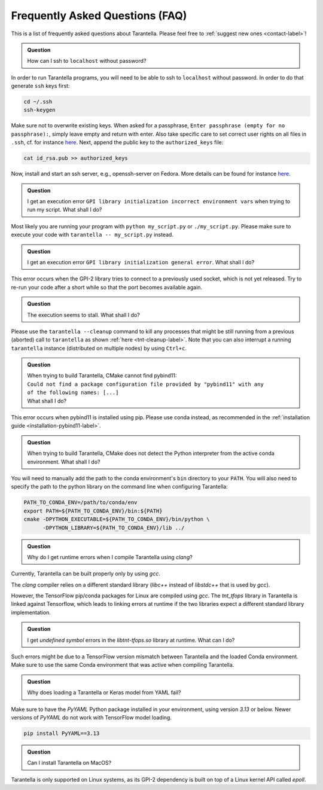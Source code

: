 .. _faq-label:

Frequently Asked Questions (FAQ)
================================

This is a list of frequently asked questions about Tarantella.
Please feel free to :ref:`suggest new ones <contact-label>`!

.. admonition:: Question

   How can I ssh to ``localhost`` without password?

In order to run Tarantella programs, you will need to be able to ssh to ``localhost`` without password.
In order to do that generate ``ssh`` keys first:

.. code-block:: bash

   cd ~/.ssh
   ssh-keygen

Make sure not to overwrite existing keys.
When asked for a passphrase, ``Enter passphrase (empty for no passphrase):``, simply leave empty
and return with enter.
Also take specific care to set correct user rights on all files in ``.ssh``,
cf. for instance `here <https://superuser.com/questions/215504/permissions-on-private-key-in-ssh-folder>`__.
Next, append the public key to the ``authorized_keys`` file:

.. code-block:: bash

   cat id_rsa.pub >> authorized_keys

Now, install and start an ssh server, e.g., openssh-server on Fedora.
More details can be found for instance
`here <https://linuxconfig.org/how-to-install-start-and-connect-to-ssh-server-on-fedora-linux>`__.

.. admonition:: Question

   I get an execution error ``GPI library initialization incorrect environment vars`` when
   trying to run my script. What shall I do?

Most likely you are running your program with ``python my_script.py`` or ``./my_script.py``.
Please make sure to execute your code with ``tarantella -- my_script.py`` instead.

.. admonition:: Question

   I get an execution error ``GPI library initialization general error``. What shall I do?

This error occurs when the GPI-2 library tries to connect to a previously used socket, which is not yet released.
Try to re-run your code after a short while so that the port becomes available again.

.. admonition:: Question

   The execution seems to stall. What shall I do?

Please use the ``tarantella --cleanup`` command to kill any processes that
might be still running from a previous (aborted) call to ``tarantella`` as shown
:ref:`here <tnt-cleanup-label>`.
Note that you can also interrupt a running ``tarantella`` instance (distributed on multiple nodes)
by using ``Ctrl+c``.

.. admonition:: Question

   | When trying to build Tarantella, CMake cannot find pybind11:
   | ``Could not find a package configuration file provided by "pybind11" with any``
   | ``of the following names: [...]``
   | What shall I do?

This error occurs when pybind11 is installed using pip.
Please use conda instead, as recommended in the :ref:`installation guide <installation-pybind11-label>`.

.. admonition:: Question

   When trying to build Tarantella, CMake does not detect the Python interpreter from the
   active conda environment. What shall I do?

You will need to manually add the path to the conda environment's ``bin`` directory to your ``PATH``.
You will also need to specify the path to the python library on the command line when configuring Tarantella:

.. code-block:: bash

   PATH_TO_CONDA_ENV=/path/to/conda/env
   export PATH=${PATH_TO_CONDA_ENV}/bin:${PATH}
   cmake -DPYTHON_EXECUTABLE=${PATH_TO_CONDA_ENV}/bin/python \
         -DPYTHON_LIBRARY=${PATH_TO_CONDA_ENV}/lib ../

.. admonition:: Question

   Why do I get runtime errors when I compile Tarantella using `clang`?

Currently, Tarantella can be built properly only by using `gcc`.

The `clang` compiler relies on a different standard library (`libc++` instead
of `libstdc++` that is used by `gcc`).

However, the TensorFlow pip/conda packages for Linux are compiled using `gcc`.
The `tnt_tfops` library in Tarantella is linked against Tensorflow, which leads to
linking errors at runtime if the two libraries expect a different standard library
implementation.

.. admonition:: Question

   I get `undefined symbol` errors in the `libtnt-tfops.so` library at runtime. What can I do?

Such errors might be due to a TensorFlow version mismatch between Tarantella and the loaded Conda
environment. Make sure to use the same Conda environment that was active when compiling Tarantella.

.. admonition:: Question

   Why does loading a Tarantella or Keras model from YAML fail?

Make sure to have the `PyYAML` Python package installed in your environment, using version `3.13`
or below. Newer versions of `PyYAML` do not work with TensorFlow model loading.

.. code-block:: bash

  pip install PyYAML==3.13

.. admonition:: Question

    Can I install Tarantella on MacOS?

Tarantella is only supported on Linux systems, as its GPI-2 dependency is built on top of a
Linux kernel API called `epoll`.
